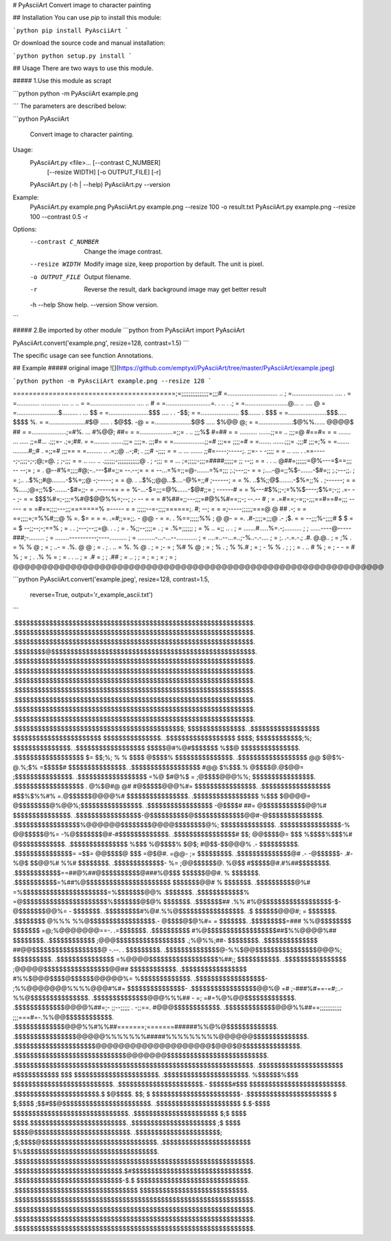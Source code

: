 # PyAsciiArt  
Convert image to character painting  

## Installation  
You can use `pip` to install this module:  

```python
pip install PyAsciiArt
```

Or download the source code and manual installation:

```python
python setup.py install
```

## Usage  
There are two ways to use this module.  

##### 1.Use this module as scrapt  

```python
python -m PyAsciiArt example.png

```
The parameters are described below:  

```python
PyAsciiArt
    Convert image to character painting.

Usage:
    PyAsciiArt.py <file>...   [--contrast C_NUMBER]
                            [--resize WIDTH]
                            [-o OUTPUT_FILE]
                            [-r]
    PyAsciiArt.py (-h | --help)
    PyAsciiArt.py --version

Example:
    PyAsciiArt.py example.png
    PyAsciiArt.py example.png --resize 100 -o result.txt
    PyAsciiArt.py example.png --resize 100 --contrast 0.5 -r

Options:
    --contrast C_NUMBER     Change the image contrast.
    --resize WIDTH          Modify image size, keep proportion by default. The unit is pixel.
    -o OUTPUT_FILE          Output filename.
    -r                      Reverse the result, dark background image may get better result
    -h --help               Show help.
    --version               Show version.
```

##### 2.Be imported by other module
```python
from PyAsciiArt import PyAsciiArt

PyAsciiArt.convert('example.png', resize=128, contrast=1.5)
```

The specific usage can see function Annotations.

## Example  
##### original image  
![](https://github.com/emptyxl/PyAsciiArt/tree/master/PyAsciiArt/example.jpeg)

```python
python -m PyAsciiArt example.png --resize 128 
```

=========================================;=;;;;;;;;;;;;;;;=;;;#
=.............................   ..                            ;
=........................ ....    .                            =
=............. ........... .... .. ..                          =
=.......................... ....  ..          #                =
=..........................=. .     .. .     .;                =
=.........................@...  ..  ....     @                 =
=........................$......... . ...   $$                 =
=.......................$$$ ....  . .     -$$;                 =
=...................... $$....... .       $$$                  =
=......................$$$.....          $$$$  %.              =
=.....................#$@ ..... .       $@$$.  -@              =
=.....................$@$ .....         $%@@    @;             =
=....................$@%%......        @@@@$    ##             =
=....................;=#%. ...         #%@@;    ##=            =
=...................=;;=  . ..        ;;;%$     #=##           =
= .......... .......;;== ..           ;;;=@     #==#=          =
= ....... ... ..... ;;=#...          .;;;=-     .;=;##.        =
=.........  .......;;;=              ;;;;=.      ;;;#=         =
=..................;;=#              ;;;==       ;;;;=#        =
=.......   .......;;;=              .;;;#        ;;;=;%        =
=....... .........#;;#  .           =;;=#         ;;;==        =
=.........    .. .=;;@ ..-;#; .     ;;;#          -;;;;        =
=  .. ... ....... ;;#=----;-----;.  ;;=-        - -;;;;        =
=  .. ....  .    .==-----;-;;;;-;-;@;=@.        ; ;-;;;        =
=  .. ....   ..  .;;;;;;-;;;;;;;;;;;;@ .        ;  -;;;        =
=     ...       ;=;;;;;-;;;=####;;;;;=          ;; --;;        =
= .   . ..     @##=;;;;;;=@%---=$==;;;          -- --;=        ;
=     .       @--#%=;;;;#@;-..---$#=;;=         --.--;=        =
=            --...=%=;;=@-.......=%=;;;       ;.;---;;-        =
=            ;....-@=;;%$-.......-$#=;;       ;.;---;;.        ;
=           ;..  ..$%;;#@........-$%=;;@      -;-----;         =
=           @. . ..$%;;@@...$....-@%=;;#      ;------;         =
=           %.   ..$%;;@$........-$%=;;%    . ;------;         =
=           %.....;@=;;%$-.......-$#=;;-    = .-----==         =
=           %-...-$=;;;=@%......-$@#;;=     ;  ------#         =
=           %---#$%;;-;=%%$----;$%=;-;;    .=- -- ;-           =
=            $$$%#=;-;;;=%#@$@@%%=;--;      ;- --  =           =
=            #%##=;;---;;;=#@%%#==;;-;      --.--  #           ;
=            .=#==;-=;;-;;;==#==#=;;;       -----              =
=             =#==;;;;---;;;=======%       =-----              =
=              ;;;;;--=-;;;;======;.       #; --;              =
=               =;-----;;;;;;===@        @ ## .-;              =
=                 ==;;;;=;=%%#;;;@    % =. $=  =               =
=.                       .=#;;==;;.   -   @@   -               =
=. .                     %==;;;;;%%  ; @  @-                   =
=.                     .#-;;;;=;;;@  .-  ;$.                   =
=                      --;;;%-;;;;# $    $                     =
=                     $ --;;--;-;==%                           ;
= .                   . ;---;--;;=@. .               .         ;
=   .                   %;;--;;;;=                .            ;
=                       .%=;;;;;;                              ;
=                         %  .. =;; ..       .                 ;
=                  .......#.....%=.-;..........                ;
;               ......----@-----###;-.........                 ;
=             ........----------;----..........                ;
=              ..........-...-...--............                ;
=                ....=..--...=..;-%..-.-....                   ;
=                    ;. .-.=.-.; .#. @.@..                     ;
=                    ;%  .     =  %  % @                       ;
=                    ;  ..-    = .%. @ @                       ;
= .                  ;    . .. =  %. % @  .                    ;
=                    ;-  =     ;  %# % @                       ;
=                    ;   %  .  ;  %  %.#                       ;
=                    ;         -  %  % .                       ;
;                    ;    = . ..  #  %                         ;
=                    ;    - - =   #  %                         ;
=                    ;   . .% %   =                            ;
=                              . .   ..                        ;
=                            .#  =                             ;
;                           .##                                ;
=                         .. ;                                 ;
=                                                              ;
=                                                              ;
=                                                              ;
=                                                              ;
@@@@@@@@@@@@@@@@@@@@@@@@@@@@@@@@@@@@@@@@@@@@@@@@@@@@@@@@@@@@@@@@



```python
PyAsciiArt.convert('example.jpeg', resize=128, contrast=1.5,
                   reverse=True, output='r_example_ascii.txt')
```

.$$$$$$$$$$$$$$$$$$$$$$$$$$$$$$$$$$$$$$$$$$$$$$$$$$$$$$$$$$$$$$.
.$$$$$$$$$$$$$$$$$$$$$$$$$$$$$$$$$$$$$$$$$$$$$$$$$$$$$$$$$$$$$$.
.$$$$$$$$$$$$$$$$$$$$$$$$$$$$$$$$$$$$$$$$$$$$$$$$$$$$$$$$$$$$$$.
.$$$$$$$$@$$$$$$$$$$$$$$$$$$$$$$$$$$$$$$$$$$$$$$$$$$$$$$$$$$$$$.
.$$$$$$$$$$$$$$$$$$$$$$$$$$$$$$$$$$$$$$$$$$$$$$$$$$$$$$$$$$$$$$.
.$$$$$$$$$$$$$$$$$$$$$$$$$$$$$$$$$$$$$$$$$$$$$$$$$$$$$$$$$$$$$$.
.$$$$$$$$$$$$$$$$$$$$$$$$$$$$$$$$$$$$$$$$$$$$$$$$$$$$$$$$$$$$$$.
.$$$$$$$$$$$$$$$$$$$$$$$$$$$$$$$$$$$$$$$$$$$$$$$$$$$$$$$$$$$$$$.
.$$$$$$$$$$$$$$$$$$$$$$$$$$$$$$$$$$$$$$$$$$$$$$$$$$$$$$$$$$$$$$.
.$$$$$$$$$$$$$$$$$$$$$$$$$$$$$$$$$$$$$$$$$$$$$$$$$$$$$$$$$$$$$$.
.$$$$$$$$$$$$$$$$$$$$$$$$$$$$$$$$$$$$$$$$$$$$$$$$$$$$$$$$$$$$$$.
.$$$$$$$$$$$$$$$$$$$$$$$$$$$$$$$$$$$$$$$$$$$$;  $$$$$$$$$$$$$$$.
.$$$$$$$$$$$$$$$$$$  $$$$$$$$$$$$$$$$$$$$$$$    $$$$$$$$$$$$$$$.
.$$$$$$$$$$$$$$$$$$   $$$$;   $$$$$$$$$$$$;%;   $$$$$$$$$$$$$$$.
.$$$$$$$$$$$$$$$$$$    $$$$$@#%@#$$$$$$$ %$$@   $$$$$$$$$$$$$$$.
.$$$$$$$$$$$$$$$$$$  $= $$;%; % % $$$$ @$$$$%   $$$$$$$$$$$$$$$.
.$$$$$$$$$$$$$$$$$$  @@ $@$%-@.%;$%   =$$$$$#   $$$$$$$$$$$$$$$.
.$$$$$$$$$$$$$$$$$$ #@@ $%$$$.%  @$$$$@.@$@@=  ;$$$$$$$$$$$$$$$.
.$$$$$$$$$$$$$$$$$$ =%@ $#@%$ =  ;@$$$$@@@%%;  $$$$$$$$$$$$$$$$.
.$$$$$$$$$$$$$$$$$$ . @%$@#@  @# #@$$$$$@@@%#= $$$$$$$$$$$$$$$$.
.$$$$$$$$$$$$$$$$$$  #$$%$%%#% =.@$$$$$$@@@@%# $$$$$$$$$$$$$$$$.
.$$$$$$$$$$$$$$$$$  %$$$ $@@@@= @$$$$$$$$@%@@%;$$$$$$$$$$$$$$$$.
.$$$$$$$$$$$$$$$$$ -@$$$$# ##= @$$$$$$$$$$$@@%# $$$$$$$$$$$$$$$.
.$$$$$$$$$$$$$$$$$-@$$$$$$$$$$@$$$$$$$$$$$$$@@#-@$$$$$$$$$$$$$$.
.$$$$$$$$$$$$$$$$$%@@@@@@$$$$$$$$@@@@$$$$$$$$@%; $$$$$$$$$$$$$$.
.$$$$$$$$$$$$$$$$-%    @@$$$$$@%=   -%@$$$$$$$@#-#$$$$$$$$$$$$$.
.$$$$$$$$$$$$$$$$#  $$; @@$$$$@= $$$  %$$$$%$$$%# @$$$$$$$$$$$$.
.$$$$$$$$$$$$$$$   %$$$ %@$$$$%  $@$; #@$$-$$@@@% .- $$$$$$$$$$.
.$$$$$$$$$$$$$$$=  =$$= @@$$$$@  $$$  =@$@#.  =@@- ;= $$$$$$$$$.
.$$$$$$$$$$$$$$@#   .- -@$$$$$$- .#-  %@$   $$@@%# %%# $$$$$$$$.
.$$$$$$$$$$$$$- %=    ;@@$$$$$$@.    %@$$ #$$$$$@#.#%##$$$$$$$$.
.$$$$$$$$$$$$==##@%##@$$$$$$$$$$@###%@$$$ $$$$$$@@#. %  $$$$$$$.
.$$$$$$$$$$$=%##%@$$$$$$$$$$$$$$$$$$$$$$ $$$$$$$@@# %   $$$$$$$.
.$$$$$$$$$$@%# =%$$$$$$$$$$$$$$$$$$$$$$=%$$$$$$$@@%    .$$$$$$$.
.$$$$$$$$$$$$% =@$$$$$$$$$$$$$$$$$$$$$$%$$$$$$$@$@%     $$$$$$$.
.$$$$$$$## .%% #%@$$$$$$$$$$$$$$$$$$-$-@$$$$$$$@@%= -   $$$$$$$.
.$$$$$$$$$#%@#.%%@$$$$$$$$$$$$$$$$$. .$ $$$$$$@@@#; =   $$$$$$$.
.$$$$$$$$ @%%% %%@$$$$$$$$$$$$$$$$$.-  @$$$$@$@%#=  =   $$$$$$$.
.$$$$$$$$$=### %%@$$$$$$$$  $$$$$$$ =@;%@@@@@@@==-.   .=$$$$$$$.
.$$$$$$$$$$    #%@$$$$$$$$$$$$$$$$$$##$%%@@@@%##       $$$$$$$$.
.$$$$$$$$$$$$  ;@@@$$$$$$$$$$$$$$$$$$ .;%@%%;##-       $$$$$$$$.
.$$$$$$$$$$$$$$ ##@@$$$$$$$$$$$$$$$$$$@  -.--.    .   $$$$$$$$$.
.$$$$$$$$$$$$$$@-%%$@@$$$$$$$$$$$$$$$$@@@%;          $$$$$$$$$$.
.$$$$$$$$$$$$$$$ =%@@@@$$$$$$$$$$$$$$$$$$%##;;      $$$$$$$$$$$.
.$$$$$$$$$$$$$$$$ ;@@@@@$$$$$$$$$$$$$$$$$@@##      $$$$$$$$$$$$.
.$$$$$$$$$$$$$$$$$ #%%$@@@$$$$@$$$$$$@@@@@%=     %$$$$$$$$$$$$$.
.$$$$$$$$$$$$$$$$$$- ;%%@@@@@@@%%%%@@@#%#=      $$$$$$$$$$$$$$$-
.$$$$$$$$$$$$$$$$$@@%@ =# ;-###%#==-=#;..-   %%@$$$$$$$$$$$$$$$.
.$$$$$$$$$$$$$$@@@%%%## -  =;             =#=%@%@@$$$$$$$$$$$$$.
.$$$$$$$$$$$$$@@@@%##=;-  ;;--;;;;; .  -;;==.  #@@@$$$$$$$$$$$$.
.$$$$$$$$$$$$$@@@%%##==;;;;;;;;;;;;  ;;;===#=-.%%@@$$$$$$$$$$$$.
.$$$$$$$$$$$$$@@@%%#%%##=======;=======######%%@%@$$$$$$$$$$$$$.
.$$$$$$$$$$$$$$$$@@@@@%%%%%%%#####%%%%%%%%%@@@@@@$$$$$$$$$$$$$$.
.$$$$$$$$$$$$$$$$$$$$$@@@@@@@@@@@@@@@@@@@@$@@@$@$$$$$$$$$$$$$$$.
.$$$$$$$$$$$$$$$$$$$$$$$$$$$$$@@@@@@@$$$$$$$$$$$$$$$$$$$$$$$$$$.
.$$$$$$$$$$$$$$$$$$$$$$$$$$$$$$$$$$$$$$$$$$$$$$$$$$$$$$$$$$$$$$.
.$$$$$$$$$$$$$$$$$$$$$$ #$$$$$$$$$$$ $$$ $$$$$$$$$$$$$$$$$$$$$$.
.$$$$$$$$$$$$$$$$$$$$$$. %$$$$$$%$$$ $$$$$$$$$$$$$$$$$$$$$$$$$$.
.$$$$$$$$$$$$$$$$$$$$$$.- $$$$$$#$$$  $$$$$$$$$$$$$$$$$$$$$$$$$.
.$$$$$$$$$$$$$$$$$$$$$$.$ $@$$$$. $$; $ $$$$$$$$$$$$$$$$$$$$$$$-
.$$$$$$$$$$$$$$$$$$$$$$ $ $;$$$$ ;$$#$$@$$$$$$$$$$$$$$$$$$$$$$$.
.$$$$$$$$$$$$$$$$$$$$$$ $.$-$$$$ $$$$$$$$$$$$$$$$$$$$$$$$$$$$$$.
.$$$$$$$$$$$$$$$$$$$$$$ $;$ $$$$ $$$$.$$$$$$$$$$$$$$$$$$$$$$$$$.
.$$$$$$$$$$$$$$$$$$$$$$  ;$ $$$$ $$$$@$$$$$$$$$$$$$$$$$$$$$$$$$.
.$$$$$$$$$$$$$$$$$$$$$$; ;$;$$$$@$$$$$$$$$$$$$$$$$$$$$$$$$$$$$$.
.$$$$$$$$$$$$$$$$$$$$$$$  $%$$$$$$$$$$$$$$$$$$$$$$$$$$$$$$$$$$$.
.$$$$$$$$$$$$$$$$$$$$$$$$$$$$$$$$$$$$$$$$$$$$$$$$$$$$$$$$$$$$$$.
.$$$$$$$$$$$$$$$$$$$$$$$$$$$$.$#$$$$$$$$$$$$$$$$$$$$$$$$$$$$$$$.
.$$$$$$$$$$$$$$$$$$$$$$$$$$$$-$.$ $$$$$$$$$$$$$$$$$$$$$$$$$$$$$.
.$$$$$$$$$$$$$$$$$$$$$$$$$$$$$$$$  $$$$$$$$$$$$$$$$$$$$$$$$$$$$.
.$$$$$$$$$$$$$$$$$$$$$$$$$$$$$$$$$$$$$$$$$$$$$$$$$$$$$$$$$$$$$$.
.$$$$$$$$$$$$$$$$$$$$$$$$$$$$$$$$$$$$$$$$$$$$$$$$$$$$$$$$$$$$$$.
.$$$$$$$$$$$$$$$$$$$$$$$$$$$$$$$$$$$$$$$$$$$$$$$$$$$$$$$$$$$$$$.
.$$$$$$$$$$$$$$$$$$$$$$$$$$$$$$$$$$$$$$$$$$$$$$$$$$$$$$$$$$$$$$.
